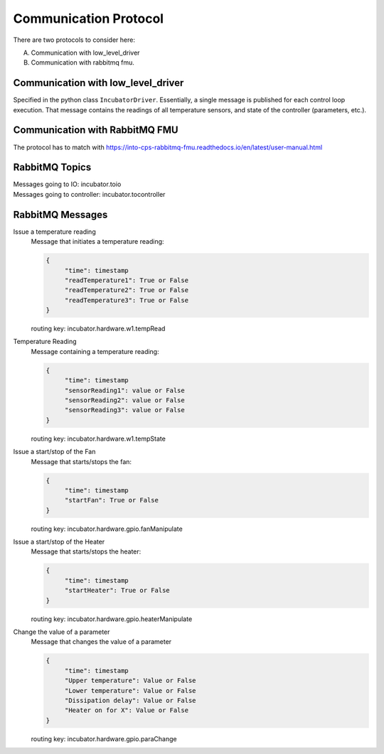 Communication Protocol
======================

There are two protocols to consider here:

A. Communication with low_level_driver

B. Communication with rabbitmq fmu.

Communication with low_level_driver
-----------------------------------

Specified in the python class ``IncubatorDriver``.
Essentially, a single message is published for each control loop execution.
That message contains the readings of all temperature sensors, and state of the controller (parameters, etc.).


Communication with RabbitMQ FMU
-------------------------------

The protocol has to match with https://into-cps-rabbitmq-fmu.readthedocs.io/en/latest/user-manual.html


RabbitMQ Topics
---------------
| Messages going to IO: incubator.toio
| Messages going to controller: incubator.tocontroller

RabbitMQ Messages
-----------------

Issue a temperature reading
    | Message that initiates a temperature reading:

    .. code-block:: json

       {
            "time": timestamp
            "readTemperature1": True or False
            "readTemperature2": True or False
            "readTemperature3": True or False
       }

    routing key: incubator.hardware.w1.tempRead


Temperature Reading
    | Message containing a temperature reading:

    .. code-block:: json

       {
            "time": timestamp
            "sensorReading1": value or False
            "sensorReading2": value or False
            "sensorReading3": value or False
       }

    routing key: incubator.hardware.w1.tempState

Issue a start/stop of the Fan
    | Message that starts/stops the fan:

    .. code-block:: json

       {
            "time": timestamp
            "startFan": True or False
       }

    routing key: incubator.hardware.gpio.fanManipulate

Issue a start/stop of the Heater
    | Message that starts/stops the heater:

    .. code-block:: json

       {
            "time": timestamp
            "startHeater": True or False
       }

    routing key: incubator.hardware.gpio.heaterManipulate

Change the value of a parameter
    | Message that changes the value of a parameter

    .. code-block:: json

       {
            "time": timestamp
            "Upper temperature": Value or False
            "Lower temperature": Value or False
            "Dissipation delay": Value or False
            "Heater on for X": Value or False
       }

    routing key: incubator.hardware.gpio.paraChange
    
    
